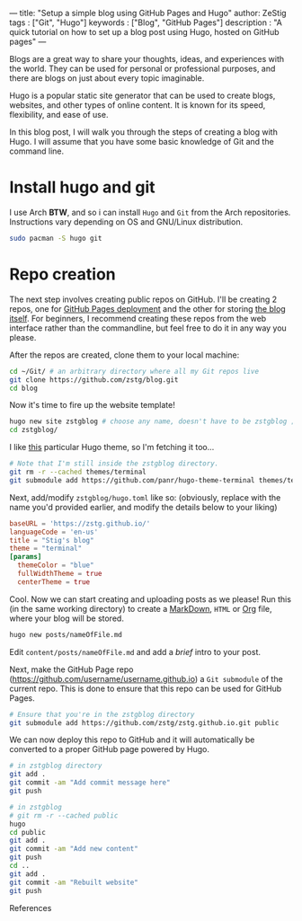 ---
title: "Setup a simple blog using GitHub Pages and Hugo"
author: ZeStig
tags : ["Git", "Hugo"]
keywords : ["Blog", "GitHub Pages"]
description : "A quick tutorial on how to set up a blog post using Hugo, hosted on GitHub pages"
---

Blogs are a great way to share your thoughts, ideas, and experiences with the world. They can be used for personal or professional purposes, and there are blogs on just about every topic imaginable.

Hugo is a popular static site generator that can be used to create blogs, websites, and other types of online content. It is known for its speed, flexibility, and ease of use.

In this blog post, I will walk you through the steps of creating a blog with Hugo. I will assume that you have some basic knowledge of Git and the command line.

* Install hugo and git
I use Arch *BTW*, and so i can install ~Hugo~ and ~Git~ from the Arch repositories. Instructions vary depending on OS and GNU/Linux distribution.

#+begin_src bash
sudo pacman -S hugo git
#+end_src

* Repo creation
The next step involves creating public repos on GitHub. I'll be creating 2 repos, one for [[https://github.com/zstg/zstg.github.io][GitHub Pages deployment]] and the other for storing [[https://github.com/zstg/blog][the blog itself]]. For beginners, I recommend creating these repos from the web interface rather than the commandline, but feel free to do it in any way you please.

After the repos are created, clone them to your local machine:

#+begin_src bash
cd ~/Git/ # an arbitrary directory where all my Git repos live
git clone https://github.com/zstg/blog.git
cd blog
#+end_src

Now it's time to fire up the website template!
#+begin_src bash
hugo new site zstgblog # choose any name, doesn't have to be zstgblog ;)
cd zstgblog/
#+end_src

I like [[https://github.com/panr/hugo-theme-terminal][this]] particular Hugo theme, so I'm fetching it too...
#+begin_src bash
# Note that I'm still inside the zstgblog directory.
git rm -r --cached themes/terminal
git submodule add https://github.com/panr/hugo-theme-terminal themes/terminal
#+end_src

Next, add/modify =zstgblog/hugo.toml= like so: (obviously, replace with the name you'd provided earlier, and modify the details below to your liking)
#+begin_src toml
baseURL = 'https://zstg.github.io/'
languageCode = 'en-us'
title = "Stig's blog"
theme = "terminal"
[params]
  themeColor = "blue"
  fullWidthTheme = true
  centerTheme = true
#+end_src

Cool. Now we can start creating and uploading posts as we please! Run this (in the same working directory) to create a [[https://markdownguide.org][MarkDown]], ~HTML~ or [[https://orgmode.org][Org]] file, where your blog will be stored.
#+begin_src bash
hugo new posts/nameOfFile.md
#+end_src

Edit ~content/posts/nameOfFile.md~ and add a /brief/ intro to your post.

Next, make the GitHub Page repo (https://github.com/username/username.github.io) a ~Git submodule~ of the current repo. This is done to ensure that this repo can be used for GitHub Pages.
#+begin_src bash
# Ensure that you're in the zstgblog directory
git submodule add https://github.com/zstg/zstg.github.io.git public
#+end_src

We can now deploy this repo to GitHub and it will automatically be converted to a proper GitHub page powered by Hugo.
#+begin_src bash
# in zstgblog directory
git add .
git commit -am "Add commit message here"
git push
#+end_src

# To forcefully rebuild the website
#+begin_src bash
# in zstgblog
# git rm -r --cached public
hugo 
cd public
git add .
git commit -am "Add new content"
git push
cd ..
git add .
git commit -am "Rebuilt website"
git push
#+end_src

***** References
[1]: [[https://www.youtube.com/watch?v=LIFvgrRxdt4][Ref 1]]
